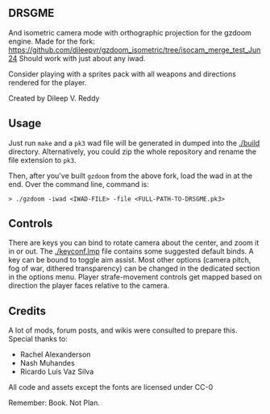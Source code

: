 ** DRSGME

And isometric camera mode with orthographic projection for the gzdoom engine.
Made for the fork: https://github.com/dileepvr/gzdoom_isometric/tree/isocam_merge_test_Jun24
Should work with just about any iwad.

Consider playing with a sprites pack with all weapons and directions rendered for the player.

Created by Dileep V. Reddy

** Usage

Just run =make= and a =pk3= wad file will be generated in dumped into the [[./build]] directory.
Alternatively, you could zip the whole repository and rename the file extension to =pk3=.

Then, after you've built =gzdoom= from the above fork, load the wad in
at the end. Over the command line, command is:

#+begin_src
  > ./gzdoom -iwad <IWAD-FILE> -file <FULL-PATH-TO-DRSGME.pk3>
#+end_src

** Controls

There are keys you can bind to rotate camera about the center, and
zoom it in or out. The [[./keyconf.lmp]] file contains some suggested
default binds. A key can be bound to toggle aim assist. Most other
options (camera pitch, fog of war, dithered transparency) can be
changed in the dedicated section in the options menu. Player
strafe-movement controls get mapped based on direction the player
faces relative to the camera.

** Credits

A lot of mods, forum posts, and wikis were consulted to prepare this. Special thanks to:
- Rachel Alexanderson
- Nash Muhandes
- Ricardo Luís Vaz Silva

All code and assets except the fonts are licensed under CC-0

Remember: Book. Not Plan.
 
